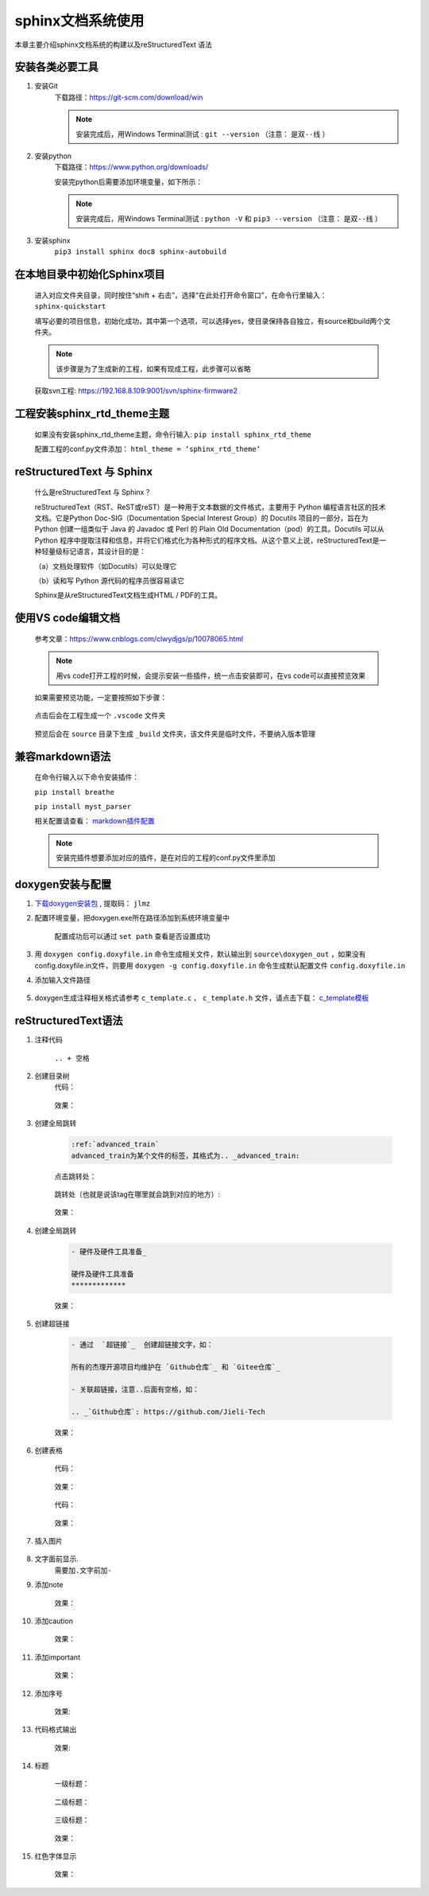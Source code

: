 sphinx文档系统使用
########################

本章主要介绍sphinx文档系统的构建以及reStructuredText 语法
   
安装各类必要工具
********************

#. 安装Git
    下载路径：https://git-scm.com/download/win 

    .. note::

        安装完成后，用Windows Terminal测试 : ``git --version`` （注意： ``是双--线`` ）

#. 安装python
    下载路径：https://www.python.org/downloads/  

    安装完python后需要添加环境变量，如下所示：

    .. figure:: ../images/env_sphinx/env_path.jpg
        :width: 500px
        :align: center

    .. note::

        安装完成后，用Windows Terminal测试 : ``python -V`` 和 ``pip3 --version`` （注意： ``是双--线`` ）

#. 安装sphinx
    ``pip3 install sphinx doc8 sphinx-autobuild``

在本地目录中初始化Sphinx项目
*****************************
    进入对应文件夹目录，同时按住“shift + 右击”，选择“在此处打开命令窗口”，在命令行里输入： ``sphinx-quickstart``

    填写必要的项目信息，初始化成功，其中第一个选项，可以选择yes，使目录保持各自独立，有source和build两个文件夹。

    .. note::

        该步骤是为了生成新的工程，如果有现成工程，此步骤可以省略
    
    获取svn工程: https://192.168.8.109:9001/svn/sphinx-firmware2

工程安装sphinx_rtd_theme主题
******************************
    如果没有安装sphinx_rtd_theme主题，命令行输入: ``pip install sphinx_rtd_theme``

    配置工程的conf.py文件添加： ``html_theme = ‘sphinx_rtd_theme’``

reStructuredText 与 Sphinx
*****************************
    什么是reStructuredText 与 Sphinx？ 

    reStructuredText（RST、ReST或reST）是一种用于文本数据的文件格式，主要用于 Python 编程语言社区的技术文档。它是Python Doc-SIG（Documentation Special Interest Group）的 Docutils 项目的一部分，旨在为 Python 创建一组类似于 Java 的 Javadoc 或 Perl 的 Plain Old Documentation（pod）的工具。Docutils 可以从 Python 程序中提取注释和信息，并将它们格式化为各种形式的程序文档。从这个意义上说，reStructuredText是一种轻量级标记语言，其设计目的是：

    （a）文档处理软件（如Docutils）可以处理它 

    （b）读和写 Python 源代码的程序员很容易读它 

    Sphinx是从reStructuredText文档生成HTML / PDF的工具。

使用VS code编辑文档
**********************
    参考文章：https://www.cnblogs.com/clwydjgs/p/10078065.html

    .. note::

        用vs code打开工程的时候，会提示安装一些插件，统一点击安装即可，在vs code可以直接预览效果 

    .. figure:: ../images/env_sphinx/display.jpg
        :width: 500px
        :align: center

    如果需要预览功能，一定要按照如下步骤：

    .. figure:: ../images/env_sphinx/chajian.jpg
        :width: 500px
        :align: center

    点击后会在工程生成一个 ``.vscode`` 文件夹

    .. figure:: ../images/env_sphinx/chajian1.jpg
        :width: 500px
        :align: center

    预览后会在 ``source`` 目录下生成 ``_build`` 文件夹，该文件夹是临时文件，不要纳入版本管理

    .. figure:: ../images/env_sphinx/chajian2.jpg
        :width: 500px
        :align: center

兼容markdown语法
*******************
    在命令行输入以下命令安装插件：

    ``pip install breathe``

    ``pip install myst_parser``

    相关配置请查看： `markdown插件配置`_ 

    .. note::
        安装完插件想要添加对应的插件，是在对应的工程的conf.py文件里添加

    .. figure:: ../images/env_sphinx/chajian3.jpg
        :width: 500px
        :align: center


doxygen安装与配置
**********************
#. `下载doxygen安装包`_ , 提取码： ``jlmz``
#. 配置环境变量，把doxygen.exe所在路径添加到系统环境变量中

    .. figure:: ../images/env_sphinx/doxygen_env.jpg
        :width: 500px
        :align: center

    配置成功后可以通过 ``set path`` 查看是否设置成功

    .. figure:: ../images/env_sphinx/doxygen_env1.jpg
        :width: 500px
        :align: center

#. 用 ``doxygen config.doxyfile.in`` 命令生成相关文件，默认输出到 ``source\doxygen_out`` ，如果没有config.doxyfile.in文件，则要用 ``doxygen -g config.doxyfile.in`` 命令生成默认配置文件 ``config.doxyfile.in``

#. 添加输入文件路径
    .. figure:: ../images/env_sphinx/doxygen_env2.jpg
        :width: 500px
        :align: center

#. doxygen生成注释相关格式请参考 ``c_template.c`` 、 ``c_template.h`` 文件，请点击下载： `c_template模板`_

reStructuredText语法
************************

#. 注释代码

    ``.. + 空格``

#. 创建目录树
    代码：

    .. figure:: ../images/env_sphinx/toctree_code.png
        :width: 500px
        :align: center

    效果：

    .. figure:: ../images/env_sphinx/toctree_effect.png
        :width: 500px
        :align: center

#. 创建全局跳转

    .. code-block::

        :ref:`advanced_train`
        advanced_train为某个文件的标签，其格式为.. _advanced_train:

    点击跳转处：

    .. figure:: ../images/env_sphinx/goble_jump.png
            :width: 500px
            :align: center

    跳转处（也就是说该tag在哪里就会跳到对应的地方）:

    .. figure:: ../images/env_sphinx/goble_jump1.png
        :width: 500px
        :align: center

    效果：

    .. figure:: ../images/env_sphinx/goble_jump2.png
        :width: 500px
        :align: center

#. 创建全局跳转

    .. code-block::

        - 硬件及硬件工具准备_
  
        硬件及硬件工具准备
        *************

    效果：

        .. figure:: ../images/env_sphinx/tmp_jump.png
            :width: 500px
            :align: center

#. 创建超链接

    .. code-block::

        - 通过  `超链接`_  创建超链接文字，如：
     
        所有的杰理开源项目均维护在 `Github仓库`_ 和 `Gitee仓库`_

        - 关联超链接，注意..后面有空格，如：

        .. _`Github仓库`: https://github.com/Jieli-Tech

    效果：

    .. figure:: ../images/env_sphinx/link.png
            :width: 500px
            :align: center

#. 创建表格

    代码：

    .. figure:: ../images/env_sphinx/table.png
            :width: 500px
            :align: center

    效果：

    .. figure:: ../images/env_sphinx/table1.png
            :width: 500px
            :align: center

    代码：

    .. figure:: ../images/env_sphinx/table2.png
            :width: 500px
            :align: center

    效果：

    .. figure:: ../images/env_sphinx/table3.png
            :width: 500px
            :align: center

#. 插入图片

    .. figure:: ../images/env_sphinx/pic.png
        :width: 500px
        :align: center

#. 文字面前显示.
    ``需要加.文字前加-``

#. 添加note

    .. figure:: ../images/env_sphinx/note.png
        :width: 500px
        :align: center

    效果：

    .. figure:: ../images/env_sphinx/note1.png
        :width: 500px
        :align: center

#. 添加caution

    .. figure:: ../images/env_sphinx/caution.png
        :width: 500px
        :align: center

    效果：

    .. figure:: ../images/env_sphinx/caution1.png
        :width: 500px
        :align: center

#. 添加important

    .. figure:: ../images/env_sphinx/important.png
        :width: 500px
        :align: center

    效果：

    .. figure:: ../images/env_sphinx/important1.png
        :width: 500px
        :align: center

#. 添加序号

    .. figure:: ../images/env_sphinx/num.png
        :width: 500px
        :align: center

    效果:

    .. figure:: ../images/env_sphinx/num1.png
        :width: 500px
        :align: center

#. 代码格式输出

    .. figure:: ../images/env_sphinx/code.png
        :width: 500px
        :align: center

    效果:

    .. figure:: ../images/env_sphinx/code1.png
        :width: 500px
        :align: center


#. 标题

    一级标题：

    .. figure:: ../images/env_sphinx/title.png
        :width: 500px
        :align: center

    二级标题：

    .. figure:: ../images/env_sphinx/title1.png
        :width: 500px
        :align: center

    三级标题：

    .. figure:: ../images/env_sphinx/title2.png
        :width: 500px
        :align: center

    效果：

    .. figure:: ../images/env_sphinx/title3.png
        :width: 500px
        :align: center


#. 红色字体显示

    .. figure:: ../images/env_sphinx/redtxt.png
        :width: 500px
        :align: center

    效果：

    .. figure:: ../images/env_sphinx/redtxt1.png
        :width: 500px
        :align: center

.. _`markdown插件配置`: https://www.sphinx-doc.org/en/master/usage/markdown.html
.. _`下载doxygen安装包`: https://pan.baidu.com/share/init?surl=VBIX4Bgk5Ulq6c1dl5-ymg
.. _`c_template模板`: https://wws.lanzoui.com/iZXqRrya27a
